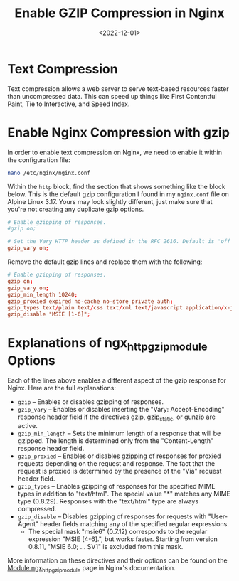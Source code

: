 #+date: <2022-12-01>
#+title: Enable GZIP Compression in Nginx
#+description: 
#+slug: nginx-compression

* Text Compression

Text compression allows a web server to serve text-based resources
faster than uncompressed data. This can speed up things like First
Contentful Paint, Tie to Interactive, and Speed Index.

* Enable Nginx Compression with gzip

In order to enable text compression on Nginx, we need to enable it
within the configuration file:

#+begin_src sh
nano /etc/nginx/nginx.conf
#+end_src

Within the =http= block, find the section that shows something like the
block below. This is the default gzip configuration I found in my
=nginx.conf= file on Alpine Linux 3.17. Yours may look slightly
different, just make sure that you're not creating any duplicate gzip
options.

#+begin_src conf
# Enable gzipping of responses.
#gzip on;

# Set the Vary HTTP header as defined in the RFC 2616. Default is 'off'.
gzip_vary on;
#+end_src

Remove the default gzip lines and replace them with the following:

#+begin_src conf
# Enable gzipping of responses.
gzip on;
gzip_vary on;
gzip_min_length 10240;
gzip_proxied expired no-cache no-store private auth;
gzip_types text/plain text/css text/xml text/javascript application/x-javascript application/xml;
gzip_disable "MSIE [1-6]";
#+end_src

* Explanations of ngx_{httpgzipmodule} Options

Each of the lines above enables a different aspect of the gzip response
for Nginx. Here are the full explanations:

- =gzip= -- Enables or disables gzipping of responses.
- =gzip_vary= -- Enables or disables inserting the "Vary:
  Accept-Encoding" response header field if the directives gzip,
  gzip_{static}, or gunzip are active.
- =gzip_min_length= -- Sets the minimum length of a response that will
  be gzipped. The length is determined only from the "Content-Length"
  response header field.
- =gzip_proxied= -- Enables or disables gzipping of responses for
  proxied requests depending on the request and response. The fact that
  the request is proxied is determined by the presence of the "Via"
  request header field.
- =gzip_types= -- Enables gzipping of responses for the specified MIME
  types in addition to "text/html". The special value "*" matches any
  MIME type (0.8.29). Responses with the "text/html" type are always
  compressed.
- =gzip_disable= -- Disables gzipping of responses for requests with
  "User-Agent" header fields matching any of the specified regular
  expressions.
  - The special mask "msie6" (0.7.12) corresponds to the regular
    expression "MSIE [4-6].", but works faster. Starting from version
    0.8.11, "MSIE 6.0; ... SV1" is excluded from this mask.

More information on these directives and their options can be found on
the [[https://nginx.org/en/docs/http/ngx_http_gzip_module.html][Module
ngx_{httpgzipmodule}]] page in Nginx's documentation.
